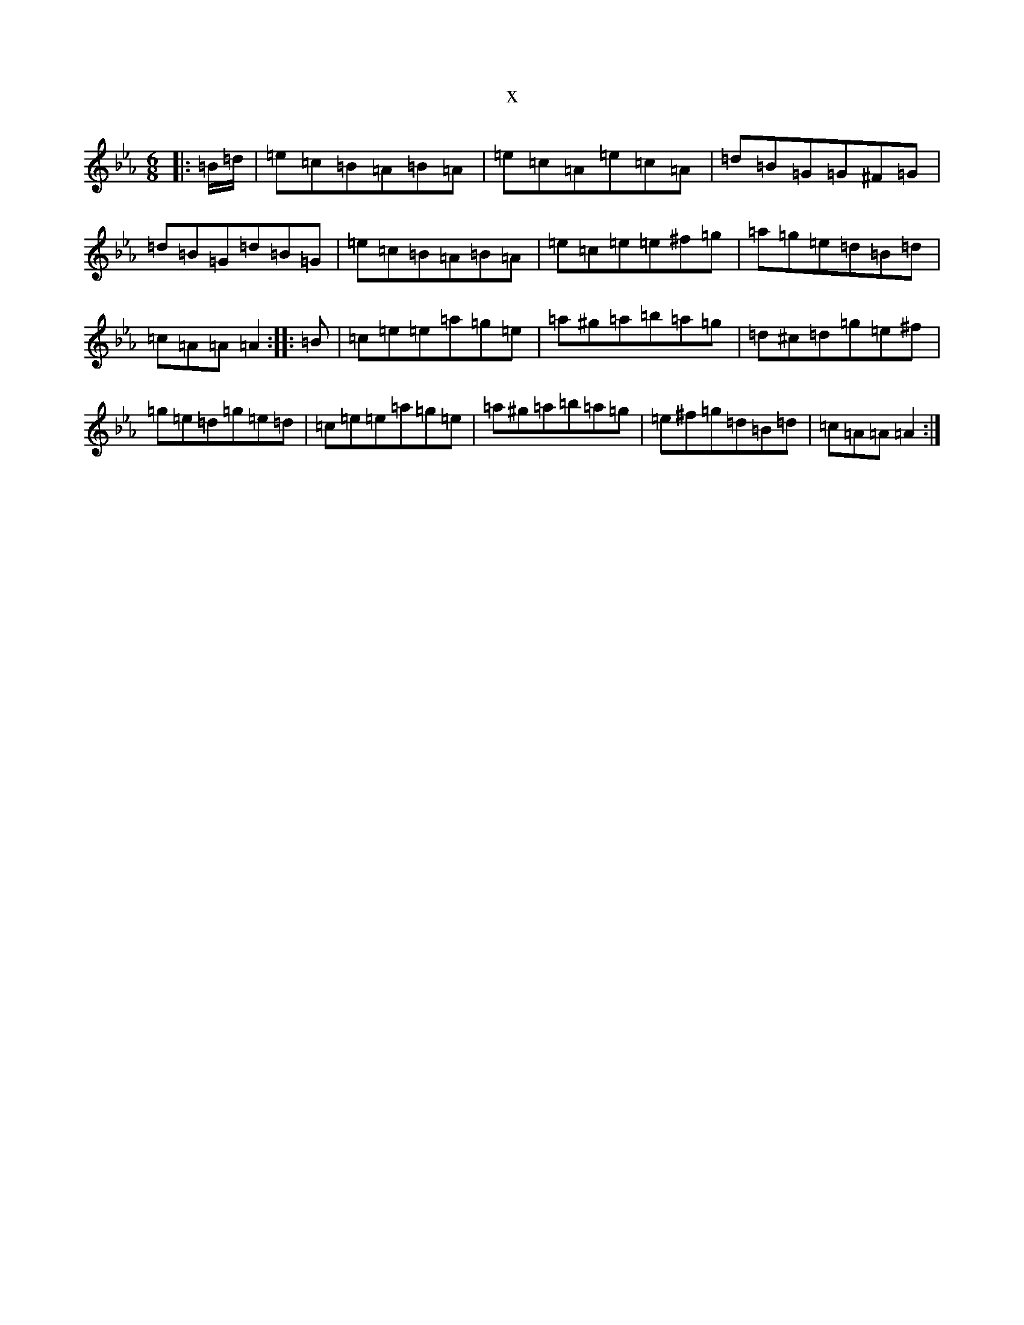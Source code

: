 X:21915
T:x
L:1/8
M:6/8
K: C minor
|:=B/2=d/2|=e=c=B=A=B=A|=e=c=A=e=c=A|=d=B=G=G^F=G|=d=B=G=d=B=G|=e=c=B=A=B=A|=e=c=e=e^f=g|=a=g=e=d=B=d|=c=A=A=A2:||:=B|=c=e=e=a=g=e|=a^g=a=b=a=g|=d^c=d=g=e^f|=g=e=d=g=e=d|=c=e=e=a=g=e|=a^g=a=b=a=g|=e^f=g=d=B=d|=c=A=A=A2:|